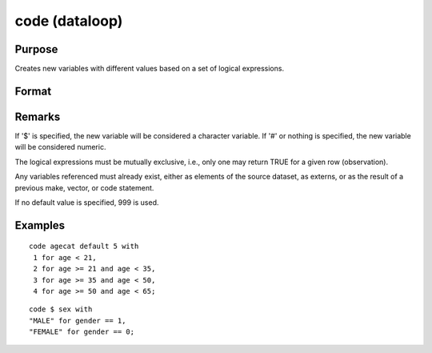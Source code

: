 
code (dataloop)
==============================================

Purpose
----------------

Creates new variables with different values based on a set of logical expressions.

Format
----------------
.. function:: code [[#]] [[$]] var [[default defval]] with
                  val_1 for expression_1,
                  val_2 for expression_2, 
                  ... 
                  val_n for expression_n

    :param var: the new variable name.
    :type var: literal

    :param defval: the default value if none of the expressions are TRUE.
    :type defval: scalar

    :param val: value to be used if corresponding expression is TRUE.
    :type val: scalar

    :param expression: logical scalar-returning expression that returns nonzero TRUE or zero FALSE
    :type expression: scalar

Remarks
-------

If '$' is specified, the new variable will be considered a character
variable. If '#' or nothing is specified, the new variable will be
considered numeric.

The logical expressions must be mutually exclusive, i.e., only one may
return TRUE for a given row (observation).

Any variables referenced must already exist, either as elements of the
source dataset, as externs, or as the result of a previous make,
vector, or code statement.

If no default value is specified, 999 is used.

Examples
----------------

::

    code agecat default 5 with
     1 for age < 21,
     2 for age >= 21 and age < 35,
     3 for age >= 35 and age < 50,
     4 for age >= 50 and age < 65;

::

    code $ sex with
    "MALE" for gender == 1,
    "FEMALE" for gender == 0;

.. seealso:: Functions :func:`recode`


